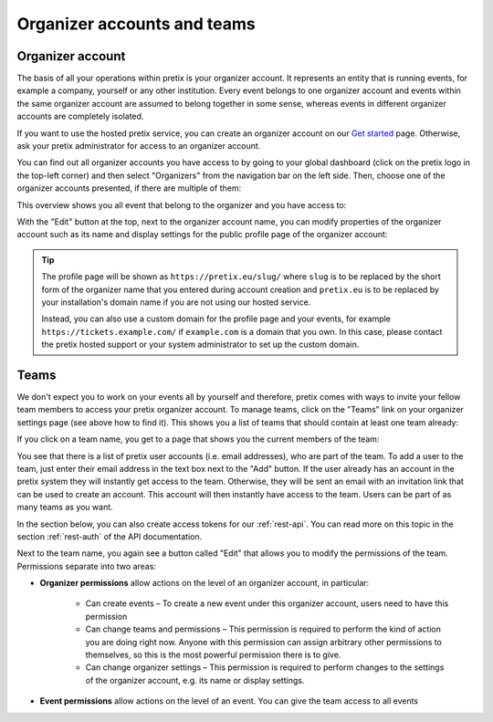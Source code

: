 Organizer accounts and teams
============================

Organizer account
-----------------

The basis of all your operations within pretix is your organizer account. It represents an entity that is running
events, for example a company, yourself or any other institution.
Every event belongs to one organizer account and events within the same organizer account are assumed to belong together
in some sense, whereas events in different organizer accounts are completely isolated.

If you want to use the hosted pretix service, you can create an organizer account on our `Get started`_ page. Otherwise,
ask your pretix administrator for access to an organizer account.

You can find out all organizer accounts you have access to by going to your global dashboard (click on the pretix logo
in the top-left corner) and then select "Organizers" from the navigation bar on the left side. Then, choose one of the
organizer accounts presented, if there are multiple of them:

.. thumbnail:: ../../screens/organizer/list.png
   :align: center
   :class: screenshot

This overview shows you all event that belong to the organizer and you have access to:

.. thumbnail:: ../../screens/organizer/event_list.png
   :align: center
   :class: screenshot

With the "Edit" button at the top, next to the organizer account name, you can modify properties of the organizer
account such as its name and display settings for the public profile page of the organizer account:

.. thumbnail:: ../../screens/organizer/edit.png
   :align: center
   :class: screenshot

.. tip::

   The profile page will be shown as ``https://pretix.eu/slug/`` where ``slug`` is to be replaced by the short form of
   the organizer name that you entered during account creation and ``pretix.eu`` is to be replaced by your
   installation's domain name if you are not using our hosted service.

   Instead, you can also use a custom domain for the profile page and your events, for example
   ``https://tickets.example.com/`` if ``example.com`` is a domain that you own. In this case, please contact the pretix
   hosted support or your system administrator to set up the custom domain.

Teams
-----

We don't expect you to work on your events all by yourself and therefore, pretix comes with ways to invite your fellow
team members to access your pretix organizer account. To manage teams, click on the "Teams" link on your organizer
settings page (see above how to find it). This shows you a list of teams that should contain at least one team already:

.. thumbnail:: ../../screens/organizer/team_list.png
   :align: center
   :class: screenshot

If you click on a team name, you get to a page that shows you the current members of the team:

.. thumbnail:: ../../screens/organizer/team_detail.png
   :align: center
   :class: screenshot

You see that there is a list of pretix user accounts (i.e. email addresses), who are part of the team. To add a user to
the team, just enter their email address in the text box next to the "Add" button. If the user already has an account
in the pretix system they will instantly get access to the team. Otherwise, they will be sent an email with an invitation
link that can be used to create an account. This account will then instantly have access to the team. Users can be part
of as many teams as you want.

In the section below, you can also create access tokens for our :ref:`rest-api`. You can read more on this topic in the
section :ref:`rest-auth` of the API documentation.

Next to the team name, you again see a button called "Edit" that allows you to modify the permissions of the team.
Permissions separate into two areas:

* **Organizer permissions** allow actions on the level of an organizer account, in particular:

   * Can create events – To create a new event under this organizer account, users need to have this permission

   * Can change teams and permissions – This permission is required to perform the kind of action you are doing right now.
     Anyone with this permission can assign arbitrary other permissions to themselves, so this is the most powerful
     permission there is to give.

   * Can change organizer settings – This permission is required to perform changes to the settings of the organizer
     account, e.g. its name or display settings.

* **Event permissions** allow actions on the level of an event. You can give the team access to all events

.. thumbnail:: ../../screens/organizer/team_edit.png
   :align: center
   :class: screenshot

.. _Get started: https://pretix.eu/about/en/setup